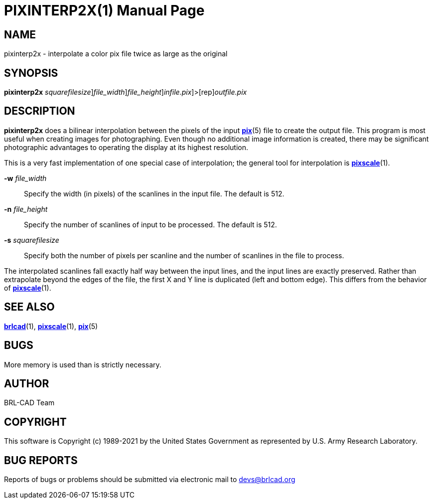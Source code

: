 = PIXINTERP2X(1)
BRL-CAD Team
:doctype: manpage
:man manual: BRL-CAD
:man source: BRL-CAD
:page-layout: base

== NAME

pixinterp2x - interpolate a color pix file twice as large as the original

== SYNOPSIS

*[cmd]#pixinterp2x#* [-s [rep]_squarefilesize_][-w [rep]_file_width_][-n [rep]_file_height_][[rep]_infile.pix_]>[rep]_outfile.pix_

== DESCRIPTION

*[cmd]#pixinterp2x#* does a bilinear interpolation between the pixels of the input xref:man:5/pix.adoc[*pix*](5) file to create the output file. This program is most useful when creating images for photographing. Even though no additional image information is created, there may be significant photographic advantages to operating the display at its highest resolution.

This is a very fast implementation of one special case of interpolation;  the general tool for interpolation is xref:man:1/pixscale.adoc[*pixscale*](1).

*[opt]#-w#* [rep]_file_width_ ::
Specify the width (in pixels) of the scanlines in the input file. The default is 512.

*[opt]#-n#* [rep]_file_height_ ::
Specify the number of scanlines of input to be processed. The default is 512.

*[opt]#-s#* [rep]_squarefilesize_ ::
Specify both the number of pixels per scanline and the number of scanlines in the file to process.

The interpolated scanlines fall exactly half way between the input lines, and the input lines are exactly preserved.  Rather than extrapolate beyond the edges of the file, the first X and Y line is duplicated (left and bottom edge).  This differs from the behavior of xref:man:1/pixscale.adoc[*pixscale*](1).

== SEE ALSO

xref:man:1/brlcad.adoc[*brlcad*](1), xref:man:1/pixscale.adoc[*pixscale*](1), xref:man:5/pix.adoc[*pix*](5)

== BUGS

More memory is used than is strictly necessary.

== AUTHOR

BRL-CAD Team

== COPYRIGHT

This software is Copyright (c) 1989-2021 by the United States Government as represented by U.S. Army Research Laboratory.

== BUG REPORTS

Reports of bugs or problems should be submitted via electronic mail to mailto:devs@brlcad.org[]